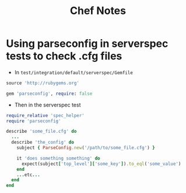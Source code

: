 #+TITLE: Chef Notes


* Using parseconfig in serverspec tests to check .cfg files
- In ~test/integration/default/serverspec/Gemfile~
#+BEGIN_SRC ruby
source 'http://rubygems.org'

gem 'parseconfig', require: false
#+END_SRC
- Then in the serverspec test
#+BEGIN_SRC ruby
require_relative 'spec_helper'
require 'parseconfig'

describe 'some_file.cfg' do
  ...
  describe 'the_config' do
    subject { ParseConfig.new('/path/to/some_file.cfg') }

    it 'does something something' do
      expect(subject['top_level']['some_key']).to_eql('some_value')
    end
    ...etc...
  end
end
#+END_SRC
